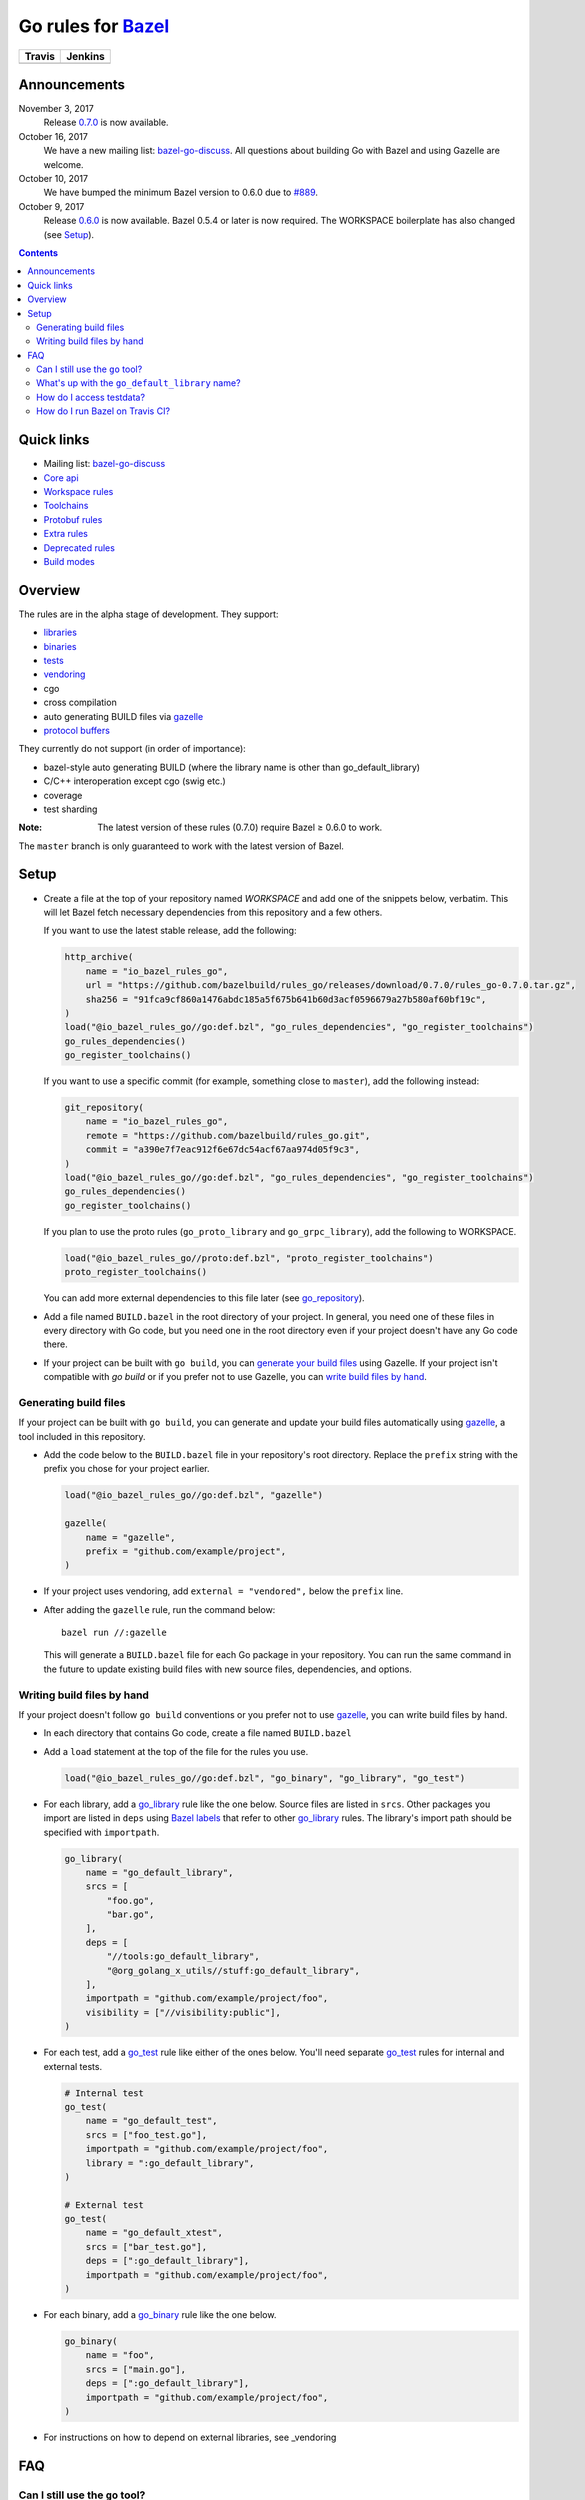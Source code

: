 Go rules for Bazel_
=====================

.. All external links are here
.. _Bazel: https://bazel.build/
.. |travis| image:: https://travis-ci.org/bazelbuild/rules_go.svg?branch=master
  :target: https://travis-ci.org/bazelbuild/rules_go
.. |jenkins| image:: http://ci.bazel.io/buildStatus/icon?job=PR/rules_go
  :target: http://ci.bazel.io/view/Bazel%20bootstrap%20and%20maintenance/job/PR/job/rules_go/
.. _gazelle: go/tools/gazelle/README.rst
.. _vendoring: Vendoring.md
.. _protocol buffers: proto/core.rst
.. _go_repository: go/workspace.rst#go_repository
.. _go_library: go/core.rst#go_library
.. _go_binary: go/core.rst#go_binary
.. _go_test: go/core.rst#go_test
.. _bazel-go-discuss: https://groups.google.com/forum/#!forum/bazel-go-discuss
.. _Bazel labels: https://docs.bazel.build/versions/master/build-ref.html#labels
.. _#265: https://github.com/bazelbuild/rules_go/issues/265
.. _#721: https://github.com/bazelbuild/rules_go/issues/721
.. _#889: https://github.com/bazelbuild/rules_go/issues/889
.. _Running Bazel Tests on Travis CI: https://kev.inburke.com/kevin/bazel-tests-on-travis-ci/
.. _korfuri/bazel-travis Use Bazel with Travis CI: https://github.com/korfuri/bazel-travis
.. _Travis configuration file: .travis.yml

.. ;; And now we continue with the actual content

======== =========
Travis   Jenkins
======== =========
|travis| |jenkins|
======== =========

Announcements
-------------

November 3, 2017
  Release `0.7.0 <https://github.com/bazelbuild/rules_go/releases/tag/0.7.0>`_
  is now available.
October 16, 2017
  We have a new mailing list: `bazel-go-discuss`_. All questions about building
  Go with Bazel and using Gazelle are welcome.
October 10, 2017
  We have bumped the minimum Bazel version to 0.6.0 due to `#889`_.
October 9, 2017
  Release `0.6.0 <https://github.com/bazelbuild/rules_go/releases/tag/0.6.0>`_
  is now available. Bazel 0.5.4 or later is now required. The WORKSPACE
  boilerplate has also changed (see Setup_).


.. contents::


Quick links
-----------

* Mailing list: `bazel-go-discuss`_
* `Core api <go/core.rst>`_
* `Workspace rules <go/workspace.rst>`_
* `Toolchains <go/toolchains.rst>`_
* `Protobuf rules <proto/core.rst>`_
* `Extra rules <go/extras.rst>`_
* `Deprecated rules <go/deprecated.rst>`_
* `Build modes <go/modes.rst>`_


Overview
--------

The rules are in the alpha stage of development. They support:

* `libraries <go_library_>`_
* `binaries <go_binary_>`_
* `tests <go_test_>`_
* vendoring_
* cgo
* cross compilation
* auto generating BUILD files via gazelle_
* `protocol buffers`_

They currently do not support (in order of importance):

* bazel-style auto generating BUILD (where the library name is other than
  go_default_library)
* C/C++ interoperation except cgo (swig etc.)
* coverage
* test sharding

:Note: The latest version of these rules (0.7.0) require Bazel ≥ 0.6.0 to
  work.

The ``master`` branch is only guaranteed to work with the latest version of Bazel.


Setup
-----

* Create a file at the top of your repository named `WORKSPACE` and add one
  of the snippets below, verbatim. This will let Bazel fetch necessary
  dependencies from this repository and a few others.

  If you want to use the latest stable release, add the following:

  .. code:: bzl

    http_archive(
        name = "io_bazel_rules_go",
        url = "https://github.com/bazelbuild/rules_go/releases/download/0.7.0/rules_go-0.7.0.tar.gz",
        sha256 = "91fca9cf860a1476abdc185a5f675b641b60d3acf0596679a27b580af60bf19c",
    )
    load("@io_bazel_rules_go//go:def.bzl", "go_rules_dependencies", "go_register_toolchains")
    go_rules_dependencies()
    go_register_toolchains()

  If you want to use a specific commit (for example, something close to
  ``master``), add the following instead:

  .. code:: bzl

    git_repository(
        name = "io_bazel_rules_go",
        remote = "https://github.com/bazelbuild/rules_go.git",
        commit = "a390e7f7eac912f6e67dc54acf67aa974d05f9c3",
    )
    load("@io_bazel_rules_go//go:def.bzl", "go_rules_dependencies", "go_register_toolchains")
    go_rules_dependencies()
    go_register_toolchains()

  If you plan to use the proto rules (``go_proto_library`` and
  ``go_grpc_library``), add the following to WORKSPACE.

  .. code:: bzl

    load("@io_bazel_rules_go//proto:def.bzl", "proto_register_toolchains")
    proto_register_toolchains()

  You can add more external dependencies to this file later (see go_repository_).

* Add a file named ``BUILD.bazel`` in the root directory of your
  project. In general, you need one of these files in every directory
  with Go code, but you need one in the root directory even if your project
  doesn't have any Go code there.

* If your project can be built with ``go build``, you can
  `generate your build files <Generating build files_>`_ using Gazelle. If your
  project isn't compatible with `go build` or if you prefer not to use Gazelle,
  you can `write build files by hand <Writing build files by hand_>`_.

Generating build files
~~~~~~~~~~~~~~~~~~~~~~

If your project can be built with ``go build``, you can generate and update your
build files automatically using gazelle_, a tool included in this repository.

* Add the code below to the ``BUILD.bazel`` file in your repository's
  root directory. Replace the ``prefix`` string with the prefix you chose for
  your project earlier.

  .. code:: bzl

    load("@io_bazel_rules_go//go:def.bzl", "gazelle")

    gazelle(
        name = "gazelle",
        prefix = "github.com/example/project",
    )

* If your project uses vendoring, add ``external = "vendored",`` below the
  ``prefix`` line.

* After adding the ``gazelle`` rule, run the command below:

  ::

    bazel run //:gazelle


  This will generate a ``BUILD.bazel`` file for each Go package in your
  repository.  You can run the same command in the future to update existing
  build files with new source files, dependencies, and options.

Writing build files by hand
~~~~~~~~~~~~~~~~~~~~~~~~~~~

If your project doesn't follow ``go build`` conventions or you prefer not to use
gazelle_, you can write build files by hand.

* In each directory that contains Go code, create a file named ``BUILD.bazel``
* Add a ``load`` statement at the top of the file for the rules you use.

  .. code:: bzl

    load("@io_bazel_rules_go//go:def.bzl", "go_binary", "go_library", "go_test")

* For each library, add a go_library_ rule like the one below.
  Source files are listed in ``srcs``. Other packages you import are listed in
  ``deps`` using `Bazel labels`_
  that refer to other go_library_ rules. The library's import path should
  be specified with ``importpath``.

  .. code:: bzl

    go_library(
        name = "go_default_library",
        srcs = [
            "foo.go",
            "bar.go",
        ],
        deps = [
            "//tools:go_default_library",
            "@org_golang_x_utils//stuff:go_default_library",
        ],
        importpath = "github.com/example/project/foo",
        visibility = ["//visibility:public"],
    )

* For each test, add a go_test_ rule like either of the ones below.
  You'll need separate go_test_ rules for internal and external tests.

  .. code:: bzl

    # Internal test
    go_test(
        name = "go_default_test",
        srcs = ["foo_test.go"],
        importpath = "github.com/example/project/foo",
        library = ":go_default_library",
    )

    # External test
    go_test(
        name = "go_default_xtest",
        srcs = ["bar_test.go"],
        deps = [":go_default_library"],
        importpath = "github.com/example/project/foo",
    )

* For each binary, add a go_binary_ rule like the one below.

  .. code:: bzl

    go_binary(
        name = "foo",
        srcs = ["main.go"],
        deps = [":go_default_library"],
        importpath = "github.com/example/project/foo",
    )

* For instructions on how to depend on external libraries,
  see _vendoring

FAQ
---

Can I still use the ``go`` tool?
~~~~~~~~~~~~~~~~~~~~~~~~~~~~~~~~

Yes, this setup was deliberately chosen to be compatible with ``go build``.
Make sure your project appears in ``GOPATH``, and it should work.

Note that ``go build`` won't be aware of dependencies listed in ``WORKSPACE``, so
these will be downloaded into ``GOPATH``. You may also need to check in generated
files.

What's up with the ``go_default_library`` name?
~~~~~~~~~~~~~~~~~~~~~~~~~~~~~~~~~~~~~~~~~~~~~~~

This was used to keep import paths consistent in libraries that can be built
with ``go build`` before the ``importpath`` attribute was available.

In order to compile and link correctly, the Go rules need to be able to
translate Bazel labels to Go import paths. Libraries that don't set the
``importpath`` attribute explicitly have an implicit dependency on ``//:go_prefix``,
a special rule that specifies an import path prefix. The import path is
the prefix concatenated with the Bazel package and target name. For example,
if your prefix was ``github.com/example/project``, and your library was
``//foo/bar:bar``, the Go rules would decide the import path was
``github.com/example/project/foo/bar/bar``. The stutter at the end is incompatible
with ``go build``, so if the label name is ``go_default_library``, the import path
is just the prefix concatenated with the package name. So if your library is
``//foo/bar:go_default_library``, the import path is
``github.com/example/project/foo/bar``.

We are working on deprecating ``go_prefix`` and making ``importpath`` mandatory (see
`#721`_). When this work is   complete, the ``go_default_library`` name won't be needed.
We may decide to stop using this name in the future (see `#265`_).

How do I access testdata?
~~~~~~~~~~~~~~~~~~~~~~~~~

Bazel executes tests in a sandbox, which means tests don't automatically have
access to files. You must include test files using the ``data`` attribute.
For example, if you want to include everything in the ``testdata`` directory:

.. code:: bzl

  go_test(
      name = "go_default_test",
      srcs = ["foo_test.go"],
      data = glob(["testdata/**"]),
      importpath = "github.com/example/project/foo",
  )

By default, tests are run in the directory of the build file that defined them.
Note that this follows the Go testing convention, not the Bazel convention
followed by other languages, which run in the repository root. This means
that you can access test files using relative paths. You can change the test
directory using the ``rundir`` attribute. See go_test_.

Gazelle will automatically add a ``data`` attribute like the one above if you
have a ``testdata`` directory *unless* it contains buildable .go files or
build files, in which case, ``testdata`` is treated as a normal package.

How do I run Bazel on Travis CI?
~~~~~~~~~~~~~~~~~~~~~~~~~~~~~~~~

References:

* `Running Bazel Tests on Travis CI`_ by Kevin Burke
* `korfuri/bazel-travis Use Bazel with Travis CI`_
* Our own `Travis configuration file`_

In order to run Bazel tests on Travis CI, you'll need to install Bazel in the
``before_install`` script. See our configuration file linked above.

You'll want to run Bazel with a number of flags to prevent it from consuming
a huge amount of memory in the test environment.

* ``--batch``: Don't start the Bazel server.
* ``--host_jvm_args=-Xmx500m --host_jvm_args=-Xms500m``: Set the maximum and
  initial JVM heap size. Keeping the same means the JVM won't spend time
  growing the heap. The choice of heap size is somewhat arbitrary; other
  configuration files recommend limits as high as 2500m. Higher values mean
  a faster build, but higher risk of OOM kill.
* ``--bazelrc=.test-bazelrc``: Use a Bazel configuration file specific to
  Travis CI. You can put most of the remaining options in here.
* ``build --spawn_strategy=standalone --genrule_strategy=standalone``: Disable
  sandboxing for the build. Sandboxing may fail inside of Travis's containers
  because the ``mount`` system call is not permitted.
* ``test --test_strategy=standalone``: Disable sandboxing for tests as well.
* ``--local_resources=1536,1.5,0.5``: Set Bazel limits on available RAM in MB,
  available cores for compute, and available cores for I/O. Higher values
  mean a faster build, but higher contention and risk of OOM kill.
* ``--noshow_progress``: Suppress progress messages in output for cleaner logs.
* ``--verbose_failures``: Get more detailed failure messages.
* ``--test_output=errors``: Show test stderr in the Travis log. Normally,
  test output is written log files which Travis does not save or report.

Downloads on Travis are relatively slow (the network is heavily
contended), so you'll want to minimize the amount of network I/O in
your build. Downloading Bazel and a Go SDK is a huge part of that. To
avoid downloading a Go SDK, you may request a container with a
preinstalled version of Go in your ``.travis.yml`` file, then call
``go_rules_dependencies(go_version = "host")`` in a Travis-specific
``WORKSPACE`` file.

You may be tempted to put Bazel's cache in your Travis cache. Although this
can speed up your build significantly, Travis stores its cache on Amazon, and
it takes a very long time to transfer. Clean builds seem faster in practice.
